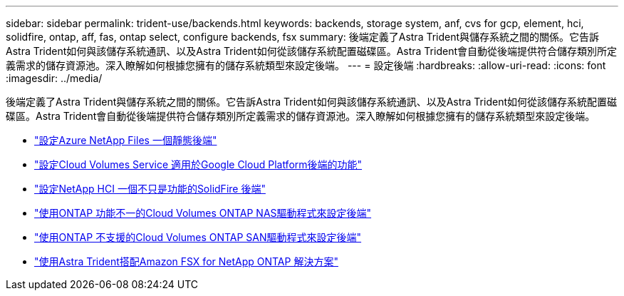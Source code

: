 ---
sidebar: sidebar 
permalink: trident-use/backends.html 
keywords: backends, storage system, anf, cvs for gcp, element, hci, solidfire, ontap, aff, fas, ontap select, configure backends, fsx 
summary: 後端定義了Astra Trident與儲存系統之間的關係。它告訴Astra Trident如何與該儲存系統通訊、以及Astra Trident如何從該儲存系統配置磁碟區。Astra Trident會自動從後端提供符合儲存類別所定義需求的儲存資源池。深入瞭解如何根據您擁有的儲存系統類型來設定後端。 
---
= 設定後端
:hardbreaks:
:allow-uri-read: 
:icons: font
:imagesdir: ../media/


後端定義了Astra Trident與儲存系統之間的關係。它告訴Astra Trident如何與該儲存系統通訊、以及Astra Trident如何從該儲存系統配置磁碟區。Astra Trident會自動從後端提供符合儲存類別所定義需求的儲存資源池。深入瞭解如何根據您擁有的儲存系統類型來設定後端。

* link:anf.html["設定Azure NetApp Files 一個靜態後端"^]
* link:gcp.html["設定Cloud Volumes Service 適用於Google Cloud Platform後端的功能"^]
* link:element.html["設定NetApp HCI 一個不只是功能的SolidFire 後端"^]
* link:ontap-nas.html["使用ONTAP 功能不一的Cloud Volumes ONTAP NAS驅動程式來設定後端"^]
* link:ontap-san.html["使用ONTAP 不支援的Cloud Volumes ONTAP SAN驅動程式來設定後端"^]
* link:trident-fsx.html["使用Astra Trident搭配Amazon FSX for NetApp ONTAP 解決方案"^]

